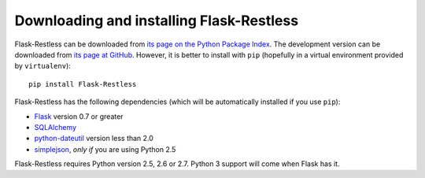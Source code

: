 Downloading and installing Flask-Restless
=========================================

Flask-Restless can be downloaded from `its page on the Python Package Index
<http://pypi.python.org/pypi/Flask-Restless>`_. The development version can be
downloaded from `its page at GitHub
<http://github.com/jfinkels/flask-restless>`_. However, it is better to install
with ``pip`` (hopefully in a virtual environment provided by ``virtualenv``)::

    pip install Flask-Restless

Flask-Restless has the following dependencies (which will be automatically
installed if you use ``pip``):

* `Flask <http://flask.pocoo.org>`_ version 0.7 or greater
* `SQLAlchemy <http://sqlalchemy.org>`_
* `python-dateutil <http://labix.org/python-dateutil>`_ version less than 2.0
* `simplejson <http://pypi.python.org/pypi/simplejson>`_, *only if* you are
  using Python 2.5

Flask-Restless requires Python version 2.5, 2.6 or 2.7. Python 3 support will
come when Flask has it.
